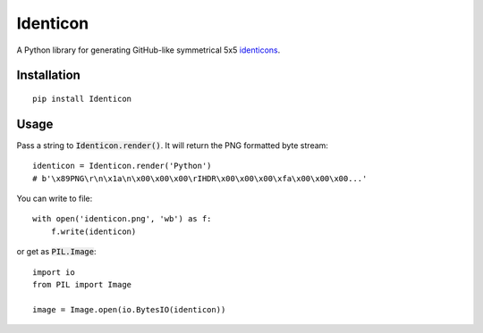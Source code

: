 Identicon
=========

.. image:: https://camo.githubusercontent.com/3c4eee845db4fa6af1d93b1c33b30074a9b0333f/68747470733a2f2f662e636c6f75642e6769746875622e636f6d2f6173736574732f363130342f3936313733302f61336334653261302d303464662d313165332d383234632d3733373865363535303730372e706e67
    :width: 2384 px
    :height: 784 px
    :scale: 15 %
    :target: https://camo.githubusercontent.com/3c4eee845db4fa6af1d93b1c33b30074a9b0333f/

A Python library for generating GitHub-like symmetrical 5x5 `identicons <https://github.com/blog/1586-identicons>`_.

.. image:: https://travis-ci.org/flavono123/identicon.svg?branch=master
    :target: https://travis-ci.org/flavono123/identicon

Installation
------------

::

    pip install Identicon

Usage
-----

Pass a string to :code:`Identicon.render()`. It will return the PNG formatted byte stream:

::

    identicon = Identicon.render('Python')
    # b'\x89PNG\r\n\x1a\n\x00\x00\x00\rIHDR\x00\x00\x00\xfa\x00\x00\x00...'

You can write to file:

::

    with open('identicon.png', 'wb') as f:
        f.write(identicon)

or get as :code:`PIL.Image`:

::

    import io
    from PIL import Image

    image = Image.open(io.BytesIO(identicon))
